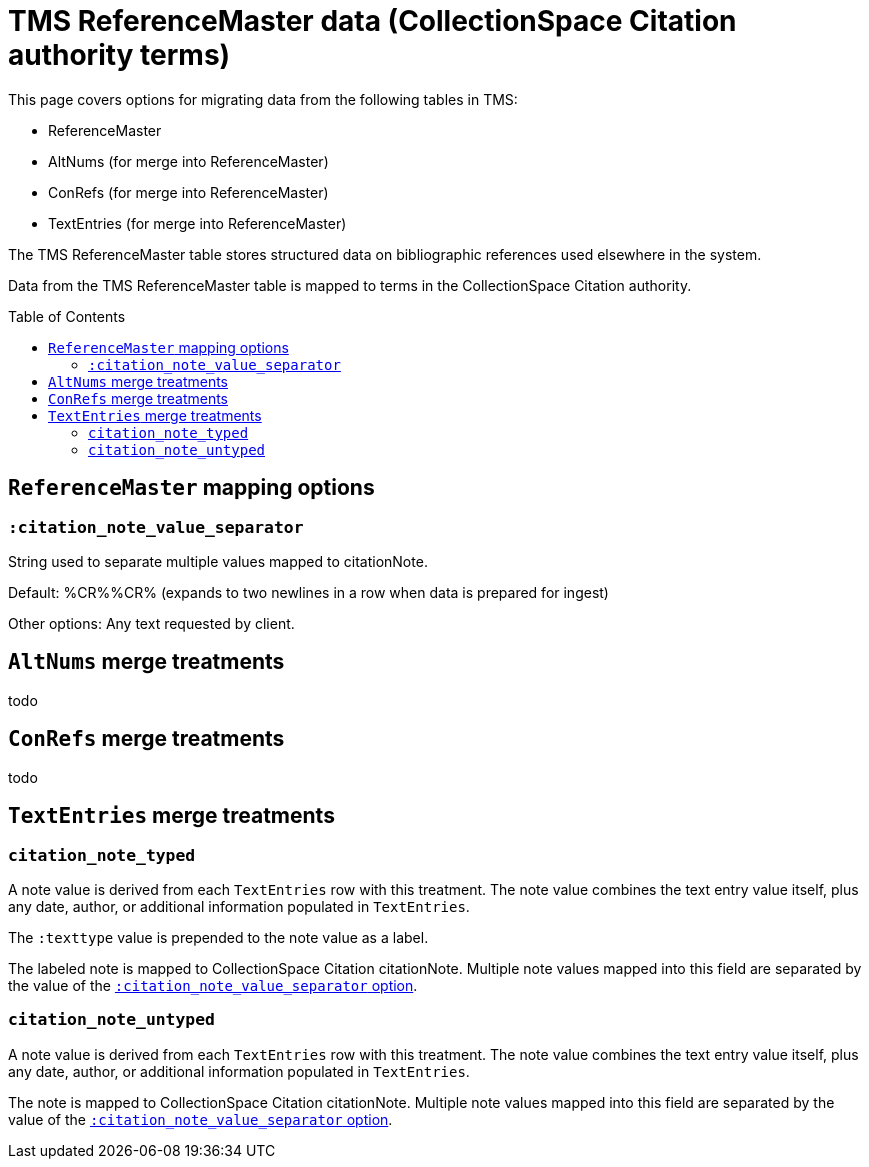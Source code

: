 :toc:
:toc-placement!:
:toclevels: 4

ifdef::env-github[]
:tip-caption: :bulb:
:note-caption: :information_source:
:important-caption: :heavy_exclamation_mark:
:caution-caption: :fire:
:warning-caption: :warning:
:imagesdir: https://raw.githubusercontent.com/lyrasis/kiba-tms/main/doc/img
endif::[]

= TMS ReferenceMaster data (CollectionSpace Citation authority terms)

This page covers options for migrating data from the following tables in TMS:

* ReferenceMaster
* AltNums (for merge into ReferenceMaster)
* ConRefs (for merge into ReferenceMaster)
* TextEntries (for merge into ReferenceMaster)

The TMS ReferenceMaster table stores structured data on bibliographic references used elsewhere in the system.

Data from the TMS ReferenceMaster table is mapped to terms in the CollectionSpace Citation authority.

toc::[]

== `ReferenceMaster` mapping options

=== `:citation_note_value_separator`

[[citationnotevalueseparator]]String used to separate multiple values mapped to [.csfield]#citationNote#.

Default: [.value]#%CR%%CR%# (expands to two newlines in a row when data is prepared for ingest)

Other options: Any text requested by client.

== `AltNums` merge treatments

todo

== `ConRefs` merge treatments

todo

== `TextEntries` merge treatments

=== `citation_note_typed`

A note value is derived from each `TextEntries` row with this treatment. The note value combines the text entry value itself, plus any date, author, or additional information populated in `TextEntries`.

The `:texttype` value is prepended to the note value as a label.

The labeled note is mapped to CollectionSpace Citation [.csfield]#citationNote#. Multiple note values mapped into this field are separated by the value of the <<citationnotevalueseparator,`:citation_note_value_separator` option>>.

=== `citation_note_untyped`

A note value is derived from each `TextEntries` row with this treatment. The note value combines the text entry value itself, plus any date, author, or additional information populated in `TextEntries`.

The note is mapped to CollectionSpace Citation [.csfield]#citationNote#. Multiple note values mapped into this field are separated by the value of the <<citationnotevalueseparator,`:citation_note_value_separator` option>>.
